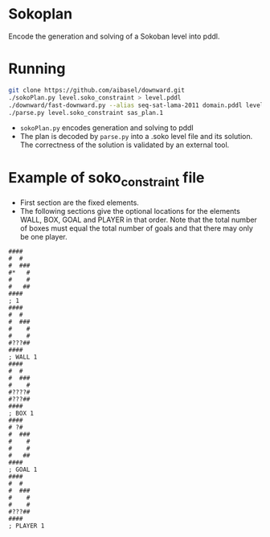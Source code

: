 * Sokoplan
Encode the generation and solving of a Sokoban level into pddl.
* Running
#+begin_src sh
git clone https://github.com/aibasel/downward.git
./sokoPlan.py level.soko_constraint > level.pddl
./downward/fast-downward.py --alias seq-sat-lama-2011 domain.pddl level.pddl
./parse.py level.soko_constraint sas_plan.1
#+end_src
- ~sokoPlan.py~ encodes generation and solving to pddl
- The plan is decoded by ~parse.py~ into a .soko level file and its solution. The correctness of the solution is validated by an external tool.
* Example of soko_constraint file
- First section are the fixed elements.
- The following sections give the optional locations for the elements WALL, BOX, GOAL and PLAYER in that order. Note that the total number of boxes must equal the total number of goals and that there may only be one player.
#+begin_example
####
#  #
#  ###
#*   #
#    #
#   ##
####
; 1
####
#  #
#  ###
#    #
#    #
#???##
####
; WALL 1
####
#  #
#  ###
#    #
#????#
#???##
####
; BOX 1
####
# ?#
#  ###
#    #
#    #
#   ##
####
; GOAL 1
####
#  #
#  ###
#    #
#    #
#???##
####
; PLAYER 1
#+end_example
